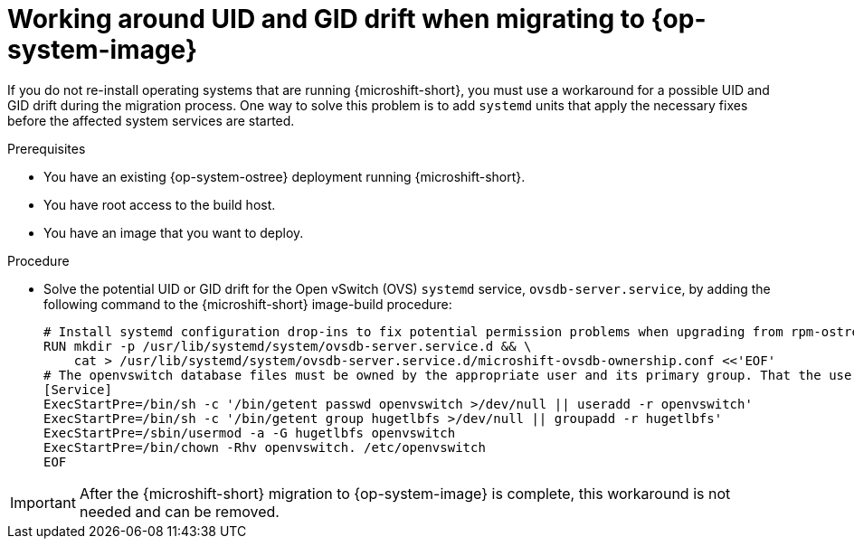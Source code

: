 //Module included in the following assemblies:
//
//*  microshift_updating/microshift-update-rhel-edge-to-image-mode.adoc

:_mod-docs-content-type: PROCEDURE
[id="microshift-updates-edge-to-image-uid-drift_{context}"]
= Working around UID and GID drift when migrating to {op-system-image}

If you do not re-install operating systems that are running {microshift-short}, you must use a workaround for a possible UID and GID drift during the migration process. One way to solve this problem is to add `systemd` units that apply the necessary fixes before the affected system services are started.

.Prerequisites

* You have an existing {op-system-ostree} deployment running {microshift-short}.
* You have root access to the build host.
* You have an image that you want to deploy.

.Procedure

* Solve the potential UID or GID drift for the Open vSwitch (OVS) `systemd` service, `ovsdb-server.service`, by adding the following command to the {microshift-short} image-build procedure:
+
[source,terminal]
----
# Install systemd configuration drop-ins to fix potential permission problems when upgrading from rpm-ostree commits to image mode container layers
RUN mkdir -p /usr/lib/systemd/system/ovsdb-server.service.d && \
    cat > /usr/lib/systemd/system/ovsdb-server.service.d/microshift-ovsdb-ownership.conf <<'EOF'
# The openvswitch database files must be owned by the appropriate user and its primary group. That the user and its group can be overwritten, recreate them.
[Service]
ExecStartPre=/bin/sh -c '/bin/getent passwd openvswitch >/dev/null || useradd -r openvswitch'
ExecStartPre=/bin/sh -c '/bin/getent group hugetlbfs >/dev/null || groupadd -r hugetlbfs'
ExecStartPre=/sbin/usermod -a -G hugetlbfs openvswitch
ExecStartPre=/bin/chown -Rhv openvswitch. /etc/openvswitch
EOF
----

[IMPORTANT]
====
After the {microshift-short} migration to {op-system-image} is complete, this workaround is not needed and can be removed.
====
